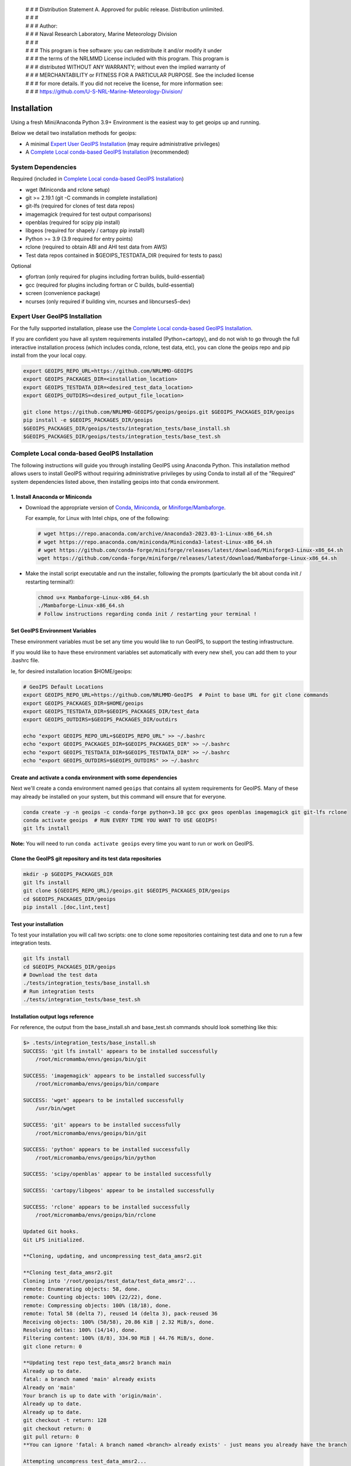  | # # # Distribution Statement A. Approved for public release. Distribution unlimited.
 | # # #
 | # # # Author:
 | # # # Naval Research Laboratory, Marine Meteorology Division
 | # # #
 | # # # This program is free software: you can redistribute it and/or modify it under
 | # # # the terms of the NRLMMD License included with this program. This program is
 | # # # distributed WITHOUT ANY WARRANTY; without even the implied warranty of
 | # # # MERCHANTABILITY or FITNESS FOR A PARTICULAR PURPOSE. See the included license
 | # # # for more details. If you did not receive the license, for more information see:
 | # # # https://github.com/U-S-NRL-Marine-Meteorology-Division/

************
Installation
************

Using a fresh Mini/Anaconda Python 3.9+ Environment is the easiest way to
get geoips up and running.

Below we detail two installation methods for geoips:

* A minimal `Expert User GeoIPS Installation`_
  (may require administrative privileges)
* A `Complete Local conda-based GeoIPS Installation`_ (recommended)

System Dependencies
===================

Required (included in `Complete Local conda-based GeoIPS Installation`_)

* wget (Miniconda and rclone setup)
* git >= 2.19.1 (git -C commands in complete installation)
* git-lfs (required for clones of test data repos)
* imagemagick (required for test output comparisons)
* openblas (required for scipy pip install)
* libgeos (required for shapely / cartopy pip install)
* Python >= 3.9 (3.9 required for entry points)
* rclone (required to obtain ABI and AHI test data from AWS)
* Test data repos contained in $GEOIPS_TESTDATA_DIR
  (required for tests to pass)

Optional

* gfortran (only required for plugins including fortran builds,
  build-essential)
* gcc (required for plugins including fortran or C builds, build-essential)
* screen (convenience package)
* ncurses (only required if building vim, ncurses and libncurses5-dev)

Expert User GeoIPS Installation
===============================

For the fully supported installation, please use the
`Complete Local conda-based GeoIPS Installation`_.

If you are confident you have all system requirements installed
(Python+cartopy), and do not wish to go through the full interactive
installation process (which includes conda, rclone, test data, etc),
you can clone the geoips repo and pip install from the your local copy.

.. code:: bash

    export GEOIPS_REPO_URL=https://github.com/NRLMMD-GEOIPS
    export GEOIPS_PACKAGES_DIR=<installation_location>
    export GEOIPS_TESTDATA_DIR=<desired_test_data_location>
    export GEOIPS_OUTDIRS=<desired_output_file_location>

    git clone https://github.com/NRLMMD-GEOIPS/geoips/geoips.git $GEOIPS_PACKAGES_DIR/geoips
    pip install -e $GEOIPS_PACKAGES_DIR/geoips
    $GEOIPS_PACKAGES_DIR/geoips/tests/integration_tests/base_install.sh
    $GEOIPS_PACKAGES_DIR/geoips/tests/integration_tests/base_test.sh


Complete Local conda-based GeoIPS Installation
==============================================

The following instructions will guide you through installing GeoIPS using
Anaconda Python. This installation method allows users to install GeoIPS without
requiring administrative privileges by using Conda to install all of the
"Required" system dependencies listed above, then installing geoips into
that conda environment.

1. Install Anaconda or Miniconda
--------------------------------

- Download the appropriate version of `Conda
  <https://www.anaconda.com/download#downloads>`_,  `Miniconda
  <https://docs.conda.io/en/latest/miniconda.html>`_, or
  `Miniforge/Mambaforge <https://github.com/conda-forge/miniforge#download>`_.

  For example, for Linux with Intel chips, one of the following:

  .. code:: bash

      # wget https://repo.anaconda.com/archive/Anaconda3-2023.03-1-Linux-x86_64.sh
      # wget https://repo.anaconda.com/miniconda/Miniconda3-latest-Linux-x86_64.sh
      # wget https://github.com/conda-forge/miniforge/releases/latest/download/Miniforge3-Linux-x86_64.sh
      wget https://github.com/conda-forge/miniforge/releases/latest/download/Mambaforge-Linux-x86_64.sh

- Make the install script executable and run the installer,
  following the prompts (particularly the bit about
  conda init / restarting terminal!):

  .. code:: bash

      chmod u+x Mambaforge-Linux-x86_64.sh
      ./Mambaforge-Linux-x86_64.sh
      # Follow instructions regarding conda init / restarting your terminal !

Set GeoIPS Environment Variables
--------------------------------

These environment variables must be set any time you
would like to run GeoIPS, to support the testing infrastructure.

If you would like to have these environment variables set
automatically with every new shell, you can add them to your
.bashrc file.

Ie, for desired installation location
$HOME/geoips:

.. code:: bash

    # GeoIPS Default Locations
    export GEOIPS_REPO_URL=https://github.com/NRLMMD-GeoIPS  # Point to base URL for git clone commands
    export GEOIPS_PACKAGES_DIR=$HOME/geoips
    export GEOIPS_TESTDATA_DIR=$GEOIPS_PACKAGES_DIR/test_data
    export GEOIPS_OUTDIRS=$GEOIPS_PACKAGES_DIR/outdirs

    echo "export GEOIPS_REPO_URL=$GEOIPS_REPO_URL" >> ~/.bashrc
    echo "export GEOIPS_PACKAGES_DIR=$GEOIPS_PACKAGES_DIR" >> ~/.bashrc
    echo "export GEOIPS_TESTDATA_DIR=$GEOIPS_TESTDATA_DIR" >> ~/.bashrc
    echo "export GEOIPS_OUTDIRS=$GEOIPS_OUTDIRS" >> ~/.bashrc

Create and activate a conda environment with some dependencies
--------------------------------------------------------------

Next we'll create a conda environment named ``geoips`` that contains all system
requirements for GeoIPS. Many of these may already be installed on your system, but this
command will ensure that for everyone.

.. code:: bash

    conda create -y -n geoips -c conda-forge python=3.10 gcc gxx geos openblas imagemagick git git-lfs rclone
    conda activate geoips  # RUN EVERY TIME YOU WANT TO USE GEOIPS!
    git lfs install

**Note:** You will need to run ``conda activate geoips`` every time you want to
run or work on GeoIPS.


Clone the GeoIPS git repository and its test data repositories
--------------------------------------------------------------

.. code:: bash

    mkdir -p $GEOIPS_PACKAGES_DIR
    git lfs install
    git clone ${GEOIPS_REPO_URL}/geoips.git $GEOIPS_PACKAGES_DIR/geoips
    cd $GEOIPS_PACKAGES_DIR/geoips
    pip install .[doc,lint,test]

Test your installation
-------------------------

To test your installation you will call two scripts: one to clone some
repositories containing test data and one to run a few integration tests.

.. code:: bash

    git lfs install
    cd $GEOIPS_PACKAGES_DIR/geoips
    # Download the test data
    ./tests/integration_tests/base_install.sh
    # Run integration tests
    ./tests/integration_tests/base_test.sh

Installation output logs reference
----------------------------------

For reference, the output from the base_install.sh and base_test.sh commands
should look something like this:

.. code:: bash

    $> .tests/integration_tests/base_install.sh
    SUCCESS: 'git lfs install' appears to be installed successfully
        /root/micromamba/envs/geoips/bin/git

    SUCCESS: 'imagemagick' appears to be installed successfully
        /root/micromamba/envs/geoips/bin/compare

    SUCCESS: 'wget' appears to be installed successfully
        /usr/bin/wget

    SUCCESS: 'git' appears to be installed successfully
        /root/micromamba/envs/geoips/bin/git

    SUCCESS: 'python' appears to be installed successfully
        /root/micromamba/envs/geoips/bin/python

    SUCCESS: 'scipy/openblas' appear to be installed successfully

    SUCCESS: 'cartopy/libgeos' appear to be installed successfully

    SUCCESS: 'rclone' appears to be installed successfully
        /root/micromamba/envs/geoips/bin/rclone

    Updated Git hooks.
    Git LFS initialized.

    **Cloning, updating, and uncompressing test_data_amsr2.git

    **Cloning test_data_amsr2.git
    Cloning into '/root/geoips/test_data/test_data_amsr2'...
    remote: Enumerating objects: 58, done.
    remote: Counting objects: 100% (22/22), done.
    remote: Compressing objects: 100% (18/18), done.
    remote: Total 58 (delta 7), reused 14 (delta 3), pack-reused 36
    Receiving objects: 100% (58/58), 20.86 KiB | 2.32 MiB/s, done.
    Resolving deltas: 100% (14/14), done.
    Filtering content: 100% (8/8), 334.90 MiB | 44.76 MiB/s, done.
    git clone return: 0

    **Updating test repo test_data_amsr2 branch main
    Already up to date.
    fatal: a branch named 'main' already exists
    Already on 'main'
    Your branch is up to date with 'origin/main'.
    Already up to date.
    Already up to date.
    git checkout -t return: 128
    git checkout return: 0
    git pull return: 0
    **You can ignore 'fatal: A branch named <branch> already exists' - just means you already have the branch

    Attempting uncompress test_data_amsr2...
         /root/geoips/test_data/test_data_amsr2/uncompress_test_data.sh...
    Checking for tgz files in /root/geoips/test_data/test_data_amsr2/bg_data//*.tgz...
    Thu May 11 19:06:00 UTC 2023
       Trying /root/geoips/test_data/test_data_amsr2/bg_data//ahi_20200518_0740.tgz...
        tar -xzf /root/geoips/test_data/test_data_amsr2/bg_data//ahi_20200518_0740.tgz -C /root/geoips/test_data/test_data_amsr2/bg_data
    Checking for tgz files in /root/geoips/test_data/test_data_amsr2/bg_data//*/*.tgz...
    Checking for tgz files in /root/geoips/test_data/test_data_amsr2/bg_data//*/*/*.tgz...
    Checking for bz2 files in /root/geoips/test_data/test_data_amsr2/bg_data//*.bz2...
    Thu May 11 19:06:01 UTC 2023
    Checking for bz2 files in /root/geoips/test_data/test_data_amsr2/bg_data//*/*.bz2...
    Thu May 11 19:06:01 UTC 2023
        bunzip2 /root/geoips/test_data/test_data_amsr2/bg_data//*/*.bz2
    Checking for bz2 files in /root/geoips/test_data/test_data_amsr2/bg_data//*/*/*.bz2...
    Thu May 11 19:06:15 UTC 2023
    Checking for gz files in /root/geoips/test_data/test_data_amsr2/data/*.gz...
    Thu May 11 19:06:15 UTC 2023
        gunzip /root/geoips/test_data/test_data_amsr2/data/*.gz
    Checking for gz files in /root/geoips/test_data/test_data_amsr2/data/*/*.gz...
    Thu May 11 19:06:19 UTC 2023
    Checking for gz files in /root/geoips/test_data/test_data_amsr2/data/*/*/*.gz...
    Thu May 11 19:06:19 UTC 2023
    **Done cloning, updating and uncompressing test_data_amsr2.git

    WARNING: 'ls /root/geoips/test_data/test_data_amsr2/data/*' initially failed.
        Installed repo test_data_amsr2, please re-run test command.

    WARNING: 'ls /root/geoips/test_data/test_data_noaa_aws/data/*' failed.
        Installing repo test_data_abi_day.

    ** Setting up abi test data, from publicAWS:noaa-goes16/ABI-L1b-RadF/2020/262/19/ to /root/geoips/test_data/test_data_noaa_aws/data/goes16/20200918/1950/

    NOAA Geostationary Operational Environmental Satellites (GOES) 16 & 17 was accessed on
    Thu May 11 19:06:19 UTC 2023 from https://registry.opendata.aws/noaa-goes.

    rclone --config /root/geoips/geoips/setup/rclone_setup/rclone.conf lsf publicAWS:noaa-goes16/ABI-L1b-RadF/2020/262/19/
    rclone --config /root/geoips/geoips/setup/rclone_setup/rclone.conf copy -P publicAWS:noaa-goes16/ABI-L1b-RadF/2020/262/19//OR_ABI-L1b-RadF-M6C01_G16_s20202621950205_e20202621959513_c20202621959567.nc /root/geoips/test_data/test_data_noaa_aws/data/goes16/20200918/1950//
    Transferred:       77.987 MiB / 77.987 MiB, 100%, 28.497 MiB/s, ETA 0s
    Transferred:            1 / 1, 100%
    Elapsed time:         2.9s
    rclone --config /root/geoips/geoips/setup/rclone_setup/rclone.conf copy -P publicAWS:noaa-goes16/ABI-L1b-RadF/2020/262/19//OR_ABI-L1b-RadF-M6C02_G16_s20202621950205_e20202621959513_c20202621959546.nc /root/geoips/test_data/test_data_noaa_aws/data/goes16/20200918/1950//
    Transferred:      431.752 MiB / 431.752 MiB, 100%, 21.370 MiB/s, ETA 0s
    Transferred:            1 / 1, 100%
    Elapsed time:        20.8s
    rclone --config /root/geoips/geoips/setup/rclone_setup/rclone.conf copy -P publicAWS:noaa-goes16/ABI-L1b-RadF/2020/262/19//OR_ABI-L1b-RadF-M6C03_G16_s20202621950205_e20202621959513_c20202621959570.nc /root/geoips/test_data/test_data_noaa_aws/data/goes16/20200918/1950//
    Transferred:       87.687 MiB / 87.687 MiB, 100%, 21.332 MiB/s, ETA 0s
    Transferred:            1 / 1, 100%
    Elapsed time:         4.1s
    rclone --config /root/geoips/geoips/setup/rclone_setup/rclone.conf copy -P publicAWS:noaa-goes16/ABI-L1b-RadF/2020/262/19//OR_ABI-L1b-RadF-M6C04_G16_s20202621950205_e20202621959513_c20202621959534.nc /root/geoips/test_data/test_data_noaa_aws/data/goes16/20200918/1950//
    Transferred:       14.284 MiB / 14.284 MiB, 100%, 0 B/s, ETA -
    Transferred:            1 / 1, 100%
    Elapsed time:         1.3s
    rclone --config /root/geoips/geoips/setup/rclone_setup/rclone.conf copy -P publicAWS:noaa-goes16/ABI-L1b-RadF/2020/262/19//OR_ABI-L1b-RadF-M6C05_G16_s20202621950205_e20202621959513_c20202621959562.nc /root/geoips/test_data/test_data_noaa_aws/data/goes16/20200918/1950//
    Transferred:       83.798 MiB / 83.798 MiB, 100%, 27.334 MiB/s, ETA 0s
    Transferred:            1 / 1, 100%
    Elapsed time:         3.4s
    rclone --config /root/geoips/geoips/setup/rclone_setup/rclone.conf copy -P publicAWS:noaa-goes16/ABI-L1b-RadF/2020/262/19//OR_ABI-L1b-RadF-M6C06_G16_s20202621950205_e20202621959518_c20202621959556.nc /root/geoips/test_data/test_data_noaa_aws/data/goes16/20200918/1950//
    Transferred:       20.227 MiB / 20.227 MiB, 100%, 16.995 MiB/s, ETA 0s
    Transferred:            1 / 1, 100%
    Elapsed time:         1.5s
    rclone --config /root/geoips/geoips/setup/rclone_setup/rclone.conf copy -P publicAWS:noaa-goes16/ABI-L1b-RadF/2020/262/19//OR_ABI-L1b-RadF-M6C07_G16_s20202621950205_e20202621959524_c20202621959577.nc /root/geoips/test_data/test_data_noaa_aws/data/goes16/20200918/1950//
    Transferred:       24.856 MiB / 24.856 MiB, 100%, 15.993 MiB/s, ETA 0s
    Transferred:            1 / 1, 100%
    Elapsed time:         1.7s
    rclone --config /root/geoips/geoips/setup/rclone_setup/rclone.conf copy -P publicAWS:noaa-goes16/ABI-L1b-RadF/2020/262/19//OR_ABI-L1b-RadF-M6C08_G16_s20202621950205_e20202621959513_c20202621959574.nc /root/geoips/test_data/test_data_noaa_aws/data/goes16/20200918/1950//
    Transferred:       18.699 MiB / 18.699 MiB, 100%, 0 B/s, ETA -
    Transferred:            1 / 1, 100%
    Elapsed time:         1.3s
    rclone --config /root/geoips/geoips/setup/rclone_setup/rclone.conf copy -P publicAWS:noaa-goes16/ABI-L1b-RadF/2020/262/19//OR_ABI-L1b-RadF-M6C09_G16_s20202621950205_e20202621959518_c20202621959588.nc /root/geoips/test_data/test_data_noaa_aws/data/goes16/20200918/1950//
    Transferred:       17.533 MiB / 17.533 MiB, 100%, 0 B/s, ETA -
    Transferred:            1 / 1, 100%
    Elapsed time:         1.3s
    rclone --config /root/geoips/geoips/setup/rclone_setup/rclone.conf copy -P publicAWS:noaa-goes16/ABI-L1b-RadF/2020/262/19//OR_ABI-L1b-RadF-M6C10_G16_s20202621950205_e20202621959524_c20202621959578.nc /root/geoips/test_data/test_data_noaa_aws/data/goes16/20200918/1950//
    Transferred:       21.470 MiB / 21.470 MiB, 100%, 19.987 MiB/s, ETA 0s
    Transferred:            1 / 1, 100%
    Elapsed time:         1.4s
    rclone --config /root/geoips/geoips/setup/rclone_setup/rclone.conf copy -P publicAWS:noaa-goes16/ABI-L1b-RadF/2020/262/19//OR_ABI-L1b-RadF-M6C11_G16_s20202621950205_e20202621959513_c20202621959583.nc /root/geoips/test_data/test_data_noaa_aws/data/goes16/20200918/1950//
    Transferred:       28.065 MiB / 28.065 MiB, 100%, 17.994 MiB/s, ETA 0s
    Transferred:            1 / 1, 100%
    Elapsed time:         1.6s
    rclone --config /root/geoips/geoips/setup/rclone_setup/rclone.conf copy -P publicAWS:noaa-goes16/ABI-L1b-RadF/2020/262/19//OR_ABI-L1b-RadF-M6C12_G16_s20202621950205_e20202621959518_c20202621959574.nc /root/geoips/test_data/test_data_noaa_aws/data/goes16/20200918/1950//
    Transferred:       23.205 MiB / 23.205 MiB, 100%, 18.585 MiB/s, ETA 0s
    Transferred:            1 / 1, 100%
    Elapsed time:         1.5s
    rclone --config /root/geoips/geoips/setup/rclone_setup/rclone.conf copy -P publicAWS:noaa-goes16/ABI-L1b-RadF/2020/262/19//OR_ABI-L1b-RadF-M6C13_G16_s20202621950205_e20202621959525_c20202622000005.nc /root/geoips/test_data/test_data_noaa_aws/data/goes16/20200918/1950//
    Transferred:       28.422 MiB / 28.422 MiB, 100%, 16.982 MiB/s, ETA 0s
    Transferred:            1 / 1, 100%
    Elapsed time:         1.8s
    rclone --config /root/geoips/geoips/setup/rclone_setup/rclone.conf copy -P publicAWS:noaa-goes16/ABI-L1b-RadF/2020/262/19//OR_ABI-L1b-RadF-M6C14_G16_s20202621950205_e20202621959513_c20202622000009.nc /root/geoips/test_data/test_data_noaa_aws/data/goes16/20200918/1950//
    Transferred:       28.273 MiB / 28.273 MiB, 100%, 20.976 MiB/s, ETA 0s
    Transferred:            1 / 1, 100%
    Elapsed time:         1.5s
    rclone --config /root/geoips/geoips/setup/rclone_setup/rclone.conf copy -P publicAWS:noaa-goes16/ABI-L1b-RadF/2020/262/19//OR_ABI-L1b-RadF-M6C15_G16_s20202621950205_e20202621959518_c20202621959594.nc /root/geoips/test_data/test_data_noaa_aws/data/goes16/20200918/1950//
    Transferred:       27.736 MiB / 27.736 MiB, 100%, 16.987 MiB/s, ETA 0s
    Transferred:            1 / 1, 100%
    Elapsed time:         1.7s
    rclone --config /root/geoips/geoips/setup/rclone_setup/rclone.conf copy -P publicAWS:noaa-goes16/ABI-L1b-RadF/2020/262/19//OR_ABI-L1b-RadF-M6C16_G16_s20202621950205_e20202621959524_c20202622000001.nc /root/geoips/test_data/test_data_noaa_aws/data/goes16/20200918/1950//
    Transferred:       19.294 MiB / 19.294 MiB, 100%, 17.996 MiB/s, ETA 0s
    Transferred:            1 / 1, 100%
    Elapsed time:         1.4s
    ** Setting up abi test data, from publicAWS:noaa-goes16/ABI-L1b-RadF/2020/262/19/ to /root/geoips/test_data/test_data_noaa_aws/data/goes16/20200918/1950/

    NOAA Geostationary Operational Environmental Satellites (GOES) 16 & 17 was accessed on
    Thu May 11 19:07:10 UTC 2023 from https://registry.opendata.aws/noaa-goes.

    rclone --config /root/geoips/geoips/setup/rclone_setup/rclone.conf lsf publicAWS:noaa-goes16/ABI-L1b-RadF/2020/262/19/
    rclone --config /root/geoips/geoips/setup/rclone_setup/rclone.conf copy -P publicAWS:noaa-goes16/ABI-L1b-RadF/2020/262/19//OR_ABI-L1b-RadF-M6C01_G16_s20202621950205_e20202621959513_c20202621959567.nc /root/geoips/test_data/test_data_noaa_aws/data/goes16/20200918/1950//
    Transferred:              0 B / 0 B, -, 0 B/s, ETA -
    Elapsed time:         0.3s
    rclone --config /root/geoips/geoips/setup/rclone_setup/rclone.conf copy -P publicAWS:noaa-goes16/ABI-L1b-RadF/2020/262/19//OR_ABI-L1b-RadF-M6C02_G16_s20202621950205_e20202621959513_c20202621959546.nc /root/geoips/test_data/test_data_noaa_aws/data/goes16/20200918/1950//
    Transferred:              0 B / 0 B, -, 0 B/s, ETA -
    Elapsed time:         0.3s
    rclone --config /root/geoips/geoips/setup/rclone_setup/rclone.conf copy -P publicAWS:noaa-goes16/ABI-L1b-RadF/2020/262/19//OR_ABI-L1b-RadF-M6C03_G16_s20202621950205_e20202621959513_c20202621959570.nc /root/geoips/test_data/test_data_noaa_aws/data/goes16/20200918/1950//
    Transferred:              0 B / 0 B, -, 0 B/s, ETA -
    Elapsed time:         0.4s
    rclone --config /root/geoips/geoips/setup/rclone_setup/rclone.conf copy -P publicAWS:noaa-goes16/ABI-L1b-RadF/2020/262/19//OR_ABI-L1b-RadF-M6C04_G16_s20202621950205_e20202621959513_c20202621959534.nc /root/geoips/test_data/test_data_noaa_aws/data/goes16/20200918/1950//
    Transferred:              0 B / 0 B, -, 0 B/s, ETA -
    Elapsed time:         0.3s
    rclone --config /root/geoips/geoips/setup/rclone_setup/rclone.conf copy -P publicAWS:noaa-goes16/ABI-L1b-RadF/2020/262/19//OR_ABI-L1b-RadF-M6C05_G16_s20202621950205_e20202621959513_c20202621959562.nc /root/geoips/test_data/test_data_noaa_aws/data/goes16/20200918/1950//
    Transferred:              0 B / 0 B, -, 0 B/s, ETA -
    Elapsed time:         0.4s
    rclone --config /root/geoips/geoips/setup/rclone_setup/rclone.conf copy -P publicAWS:noaa-goes16/ABI-L1b-RadF/2020/262/19//OR_ABI-L1b-RadF-M6C06_G16_s20202621950205_e20202621959518_c20202621959556.nc /root/geoips/test_data/test_data_noaa_aws/data/goes16/20200918/1950//
    Transferred:              0 B / 0 B, -, 0 B/s, ETA -
    Elapsed time:         0.4s
    rclone --config /root/geoips/geoips/setup/rclone_setup/rclone.conf copy -P publicAWS:noaa-goes16/ABI-L1b-RadF/2020/262/19//OR_ABI-L1b-RadF-M6C07_G16_s20202621950205_e20202621959524_c20202621959577.nc /root/geoips/test_data/test_data_noaa_aws/data/goes16/20200918/1950//
    Transferred:              0 B / 0 B, -, 0 B/s, ETA -
    Elapsed time:         0.3s
    rclone --config /root/geoips/geoips/setup/rclone_setup/rclone.conf copy -P publicAWS:noaa-goes16/ABI-L1b-RadF/2020/262/19//OR_ABI-L1b-RadF-M6C08_G16_s20202621950205_e20202621959513_c20202621959574.nc /root/geoips/test_data/test_data_noaa_aws/data/goes16/20200918/1950//
    Transferred:              0 B / 0 B, -, 0 B/s, ETA -
    Elapsed time:         0.3s
    rclone --config /root/geoips/geoips/setup/rclone_setup/rclone.conf copy -P publicAWS:noaa-goes16/ABI-L1b-RadF/2020/262/19//OR_ABI-L1b-RadF-M6C09_G16_s20202621950205_e20202621959518_c20202621959588.nc /root/geoips/test_data/test_data_noaa_aws/data/goes16/20200918/1950//
    Transferred:              0 B / 0 B, -, 0 B/s, ETA -
    Elapsed time:         0.3s
    rclone --config /root/geoips/geoips/setup/rclone_setup/rclone.conf copy -P publicAWS:noaa-goes16/ABI-L1b-RadF/2020/262/19//OR_ABI-L1b-RadF-M6C10_G16_s20202621950205_e20202621959524_c20202621959578.nc /root/geoips/test_data/test_data_noaa_aws/data/goes16/20200918/1950//
    Transferred:              0 B / 0 B, -, 0 B/s, ETA -
    Elapsed time:         0.3s
    rclone --config /root/geoips/geoips/setup/rclone_setup/rclone.conf copy -P publicAWS:noaa-goes16/ABI-L1b-RadF/2020/262/19//OR_ABI-L1b-RadF-M6C11_G16_s20202621950205_e20202621959513_c20202621959583.nc /root/geoips/test_data/test_data_noaa_aws/data/goes16/20200918/1950//
    Transferred:              0 B / 0 B, -, 0 B/s, ETA -
    Elapsed time:         0.3s
    rclone --config /root/geoips/geoips/setup/rclone_setup/rclone.conf copy -P publicAWS:noaa-goes16/ABI-L1b-RadF/2020/262/19//OR_ABI-L1b-RadF-M6C12_G16_s20202621950205_e20202621959518_c20202621959574.nc /root/geoips/test_data/test_data_noaa_aws/data/goes16/20200918/1950//
    Transferred:              0 B / 0 B, -, 0 B/s, ETA -
    Elapsed time:         0.3s
    rclone --config /root/geoips/geoips/setup/rclone_setup/rclone.conf copy -P publicAWS:noaa-goes16/ABI-L1b-RadF/2020/262/19//OR_ABI-L1b-RadF-M6C13_G16_s20202621950205_e20202621959525_c20202622000005.nc /root/geoips/test_data/test_data_noaa_aws/data/goes16/20200918/1950//
    Transferred:              0 B / 0 B, -, 0 B/s, ETA -
    Elapsed time:         0.3s
    rclone --config /root/geoips/geoips/setup/rclone_setup/rclone.conf copy -P publicAWS:noaa-goes16/ABI-L1b-RadF/2020/262/19//OR_ABI-L1b-RadF-M6C14_G16_s20202621950205_e20202621959513_c20202622000009.nc /root/geoips/test_data/test_data_noaa_aws/data/goes16/20200918/1950//
    Transferred:              0 B / 0 B, -, 0 B/s, ETA -
    Elapsed time:         0.4s
    rclone --config /root/geoips/geoips/setup/rclone_setup/rclone.conf copy -P publicAWS:noaa-goes16/ABI-L1b-RadF/2020/262/19//OR_ABI-L1b-RadF-M6C15_G16_s20202621950205_e20202621959518_c20202621959594.nc /root/geoips/test_data/test_data_noaa_aws/data/goes16/20200918/1950//
    Transferred:              0 B / 0 B, -, 0 B/s, ETA -
    Elapsed time:         0.3s
    rclone --config /root/geoips/geoips/setup/rclone_setup/rclone.conf copy -P publicAWS:noaa-goes16/ABI-L1b-RadF/2020/262/19//OR_ABI-L1b-RadF-M6C16_G16_s20202621950205_e20202621959524_c20202622000001.nc /root/geoips/test_data/test_data_noaa_aws/data/goes16/20200918/1950//
    Transferred:              0 B / 0 B, -, 0 B/s, ETA -
    Elapsed time:         0.3s

    $> ./tests/integration_tests/base_test.sh
    SUCCESS: 'git lfs install' appears to be installed successfully
        /root/micromamba/envs/geoips/bin/git

    SUCCESS: 'imagemagick' appears to be installed successfully
        /root/micromamba/envs/geoips/bin/compare

    SUCCESS: 'wget' appears to be installed successfully
        /usr/bin/wget

    SUCCESS: 'git' appears to be installed successfully
        /root/micromamba/envs/geoips/bin/git

    SUCCESS: 'python' appears to be installed successfully
        /root/micromamba/envs/geoips/bin/python

    SUCCESS: 'scipy/openblas' appear to be installed successfully

    SUCCESS: 'cartopy/libgeos' appear to be installed successfully

    SUCCESS: 'rclone' appears to be installed successfully
        /root/micromamba/envs/geoips/bin/rclone

    SUCCESS: repo 'test_data_amsr2' appears to be installed successfully
        drwxr-xr-x 6 root root 4096 May 11 19:05 /root/geoips/test_data/test_data_amsr2

    SUCCESS: repo 'test_data_abi_day' appears to be installed successfully
        drwxr-xr-x 3 root root 4096 May 11 19:06 /root/geoips/test_data/test_data_noaa_aws
    Thu May 11 19:10:19 UTC 2023 Running pre, log: /root/geoips/test_data/logs/20230511/20230511.191019_geoips_base/test_all_geoips_base.log

    Thu May 11 19:10:19 UTC 2023  Running abi.config_based_output.sh
    /root/geoips/geoips/tests/scripts/abi.config_based_output.sh
    /root/geoips/test_data/logs/20230511/20230511.191019_geoips_base/test_all_geoips_base.log_abi.config_based_output.sh.log
            Return: 0

    Thu May 11 19:12:54 UTC 2023  Running abi.static.Visible.imagery_annotated.sh
    /root/geoips/geoips/tests/scripts/abi.static.Visible.imagery_annotated.sh
    /root/geoips/test_data/logs/20230511/20230511.191019_geoips_base/test_all_geoips_base.log_abi.static.Visible.imagery_annotated.sh.log
            Return: 0

    Thu May 11 19:13:16 UTC 2023  Running test_interfaces
    test_interfaces
    /root/geoips/test_data/logs/20230511/20230511.191019_geoips_base/test_all_geoips_base.log_test_interfaces.log
            Return: 0


    Thu May 11 19:13:38 UTC 2023  Running post, final results in /root/geoips/test_data/logs/20230511/20230511.191019_geoips_base/test_all_geoips_base.log

    Package: geoips_base
    Total run time: 199 seconds
    Number data types run: 3
    Number data types failed: 0
